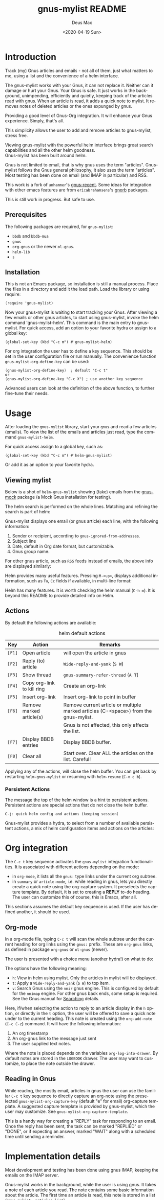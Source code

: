 #+options: ':nil *:t -:t ::t <:t H:3 \n:nil ^:{} arch:headline author:t
#+options: broken-links:nil c:nil creator:nil d:nil date:t e:t
#+options: email:nil f:t inline:t num:t p:nil pri:nil prop:nil stat:t tags:t
#+options: tasks:t tex:t timestamp:nil title:t toc:t todo:t |:t
#+title: gnus-mylist README
#+date: <2020-04-19 Sun>
#+author: Deus Max
#+email: deusmax@gmx.com
#+language: en
#+select_tags: export
#+exclude_tags: noexport
#+creator: Emacs 28.0.50 (Org mode 9.3.6)

* Introduction

  Track (my) Gnus articles and emails - not all of them, just what matters to me,
  using a list and the convenience of a helm interface.

  The gnus-mylist works with your Gnus, it can not replace it. Neither can it damage
  or hurt your Gnus. Your Gnus is safe. It just works in the background,
  unimpending, efficiently and quietly, keeping track of the articles read with
  gnus. When an article is read, it adds a quick note to mylist. It removes notes of
  deleted articles or the ones expunged by gnus.

  Providing a good level of Gnus-Org integration. It will enhance your Gnus
  experience. Simply, that's all.

  This simplicity allows the user to add and remove articles to gnus-mylist, stress
  free.

  Viewing gnus-mylist with the powerful helm interface brings great search
  capabilities and all the other helm goodness. \\
  Gnus-mylist has been built around helm.

  Gnus is not limited to email, that is why gnus uses the term "articles".
  Gnus-mylist follows the Gnus general philosophy, it also uses the term "articles".
  Most testing has been done on email (and IMAP in particular) and RSS.

  This work is a fork of =unhammer='s [[https://github.com/unhammer/gnus-recent/blob/master/gnus-recent.el][gnus-recent]]. Some ideas for integration with
  other emacs features are from =ericabrahamsens='s [[http://elpa.gnu.org/packages/gnorb.html][gnorb]] packages.

  This is still work in progress. But safe to use.

** Prerequisites

   The following packages are required, for =gnus-mylist=:
   - =bbdb= and =bbdb-mua=
   - =gnus=
   - =org-gnus= or the newer =ol-gnus=.
   - =helm-lib=
   - =s=

** Installation

   This is not an Emacs package, so installation is still a manual process. Place
   the files in a directory and add it the load path. Load the library or using
   require:
   : (require 'gnus-mylist)

   Now your gnus-mylist is waiting to start tracking your Gnus. After viewing a few
   emails or other gnus articles, to start using gnus-mylist, invoke the helm
   command 'gnus-mylist-helm'. This command is the main entry to gnus-mylist. For
   quick access, add an option to your favorite hydra or assign to a global key:

   : (global-set-key (kbd "C-c m") #'gnus-mylist-helm)


   For org integration the user has to define a key sequence. This should be set in
   the user configuration file or run manually. The convenience function
   =gnus-mylist-org-define-key= can be used:
   : (gnus-mylist-org-define-key)  ; default "C-c t"
   : or
   : (gnus-mylist-org-define-key "C-c X") ; use another key sequence

   Advanced users can look at the definition of the above function, to further
   fine-tune their needs.

* Usage

  After loading the =gnus-mylist= library, start your =gnus= and read a few
  articles (emails). To view the list of the emails and articles just read, type
  the command =gnus-mylist-helm=.

  For quick access assign to a global key, such as:
  : (global-set-key (kbd "C-c m") #'helm-gnus-mylist)

  Or add it as an option to your favorite hydra.

** Viewing mylist

   Below is a shot of =helm-gnus-mylist= showing (fake) emails from the [[https://elpa.gnu.org/packages/gnus-mock.html][gnus-mock]]
   package (a Mock Gnus installation for testing).
   #+name: fig:helm-mocky01
   [[file:./img/readme-Mocky-01.png]]

   The helm search is performed on the whole lines. Matching and refining the search
   is part of helm:
   #+name: fig:helm-mocky02
   [[file:./img/readme-Mocky-02.png]]

   Gnus-mylist displays one email (or gnus article) each line, with the following
   information:
   1. Sender or recipient, according to =gnus-ignored-from-addresses=.
   2. Subject line
   3. Date, default in Org date format, but customizable.
   4. Gnus group name.

   For other gnus article, such as =RSS= feeds instead of emails, the above info are
   displayed similarly:
   #+name: fig:helm-nrss
   [[file:./img/readme-nrss.png]]

   Helm provides many useful features. Pressing =M-<up>=, displays additional
   information, such as =To=, =Cc= fields if available, in multi-line format:
   #+name: fig:helm-mocky01
   [[file:./img/readme-Mocky-03.png]]

   Helm has many features. It is worth checking the helm manual (=C-h m=). It is
   beyond this README to provide detailed info on Helm.

** Actions
   :PROPERTIES:
   :ID:       26cf3c01-579c-487c-bcce-20c22e5da9eb
   :END:

   By default the following actions are available:
   #+name: tbl:actions-default
   #+caption: helm default actions
   |--------+----------------------------+--------------------------------------------------------------------------------------|
   | Key    | Action                     | Remarks                                                                              |
   |--------+----------------------------+--------------------------------------------------------------------------------------|
   | =[F1]= | Open article               | will open the article in gnus                                                        |
   | =[F2]= | Reply (to) article         | ~Wide-reply-and-yank~ (~S W~)                                                        |
   | =[F3]= | Show thread                | ~gnus-summary-refer-thread~ (~A T~)                                                  |
   | =[F4]= | Copy org-link to kill ring | Create an org-link                                                                   |
   | =[F5]= | Insert org-link            | Insert org-link to point in buffer                                                   |
   | =[F6]= | Remove marked article(s)   | Remove current article or multiple marked articles (C-<space>) from the gnus-mylist. |
   |        |                            | Gnus is not affected, this only affects the list.                                    |
   | =[F7]= | Display BBDB entries       | Display BBDB buffer.                                                                 |
   | =[F8]= | Clear all                  | Start over. Clear ALL the articles on the list. Careful!                             |
   |--------+----------------------------+--------------------------------------------------------------------------------------|

   Applying any of the actions, will close the helm buffer. You can get back by
   restarting =helm-gnus-mylist= or resuming with =helm-resume= (=C-x c b=).

*** Persistent Actions

    The message the top of the helm window is a hint to persistent actions.
    Persistent actions are special actions that do not close the helm buffer.
    : C-j: quick helm config and actions (keeping session)
    Gnus-mylist provides a hydra, to select from a number of available persistent
    actions, a mix of helm configuration items and actions on the articles:

    #+name: fig:persistent-actions
    [[file:./img/readme-persistent.png]]

* Org integration

  The =C-c t= key sequence activates the =gnus-mylist= integration functionalities.
  It is associated with different actions depending on the mode:
  - in =org-mode=, it lists all the =gnus:= type links under the current org subtree.
  - in =summary= or =article-mode=, i.e. while reading in gnus, lets you directly
    create a quick note using the org-capture system. It preselects the capture template. By
    default, it is set to creating a *REPLY* to-do heading. The user can customize
    this of course, this is Emacs, after all.

  This sections assumes the default key sequence is used. If the user has defined
  another, it should be used.

** Org-mode

   In a org-mode file, typing =C-c t= will scan the whole subtree under the current
   heading for org links using the =gnus:= prefix. These are =org-gnus= links, as
   defined in package =org-gnus= or =ol-gnus= (newer).

   The user is presented with a choice menu (another hydra!) on what to do:

  #+name: fig:hydra-current-heading
  [[file:img/readme-org-current-heading.png]]

  The options have the following meaning:
  - =h=: View in helm using mylist. Only the articles in mylist will be displayed.
  - =t=: Apply a ~Wide-reply-and-yank~ (~S W~) to top item.
  - =v=: Search Gnus using the =nnir= gnus engine. This is configured by default for
    the =nnimap= engine. For other gnus back ends, some setup is required. See the
    Gnus manual for [[https://www.gnu.org/software/emacs/manual/html_node/gnus/Searching.html#Searching][Searching]] details.

  Here, if/when selecting the action to reply to an article display in the =h=
  option, or directly in the =t= option, the user will be offered to save a quick
  note under to the current heading. This note is created using the =org-add-note=
  (=C-c C-z=) command. It will have the following information:
  1. An org timestamp
  2. An org-gnus link to the message just sent
  3. The user supplied text notes.

  Where the note is placed depends on the variables =org-log-into-drawer=. By
  default notes are stored in the =LOGBOOK= drawer. The user may want to customize,
  to place the note outside the drawer.

** Reading in Gnus

   While reading, the mostly email, articles in gnus the user can use the familiar
   =C-c t= key sequence to directly capture an org-note using the preselected
   =gnus-mylist-org-capture-key= (default "e" for email) org-capture template. A
   suggested capture template is provided by gnus-mylist, which the user may
   customize. See =gnus-mylist-org-capture-template=.

   This is a handy way for creating a "REPLY" task for responding to an email. Once
   the reply has been sent, the task can be marked "REPLIED" or "DONE", or if
   expecting an answer, marked "WAIT" along with a scheduled time until sending a
   reminder.

* Implementation details

  Most development and testing has been done using gnus IMAP, keeping the emails on
  the IMAP server.

  Gnus-mylist works in the background, while the user is using gnus. It takes a note
  of each article you read. The note contains some basic information about the
  article. The first time an article is read, this note is stored in a list
  (=gnus-mylist--articles-list=).

  The above process has two consequences:
  1. the article notes are saved in the sequence read by the user (you).
  2. only read article notes are on the list. Articles deleted or ignored are not on
     the list.

  This provides a natural first filtering of the articles, that helps to keep the
  size small. Gnus-mylist does not try (or want) to keep track of everything.

** Saving

   Gnus-mylist creates its own directory for its saving needs. This is defined in
   =gnus-mylist-top-dir=, default ="~/.emacs.d/gnus-mylist"= . The Gnus-mylist list
   is saved in =gnus-mylist-file=, default ="~/.emacs.d/gnus-mylist/articles.el"=.

   To guard against data-loss, a breadcrumbs directory (for the crumbs left behind!)
   is defined in =gnus-mylist-breadcrumbs-dir=, default
   ="~/.emacs.d/gnus-mylist/crumbs"=. These "crumbs" will be cleaned up when
   gnus-mylist starts or is saved (~gnus-mylist-save~).

   These path locations can be changed using the customize interface.

** Interaction with Gnus

   Gnus-mylist tries to track gnus operations, to provide an accurate status. Direct
   gnus operations will update article details in gnus-mylist:
   - Moving (=B M=) an article to another group, will update the group location
   - Deleting (=B <del>=) article(s) will remove it/them from gnus-mylist
   - Expunging (=G x=) will also remove article(s) from gnus-mylist

   On the other hand, *operations to gnus-mylist have no effect on gnus*, see
   [[id:26cf3c01-579c-487c-bcce-20c22e5da9eb][Actions]]. So, when an article is removed/deleted from gnus-mylist, only the note
   is deleted from the list. The actual article(s) is still available in gnus and
   can be read back to gnus-mylist.

* Emacs                                                   :noexport:comment:

#  LocalWords:  README BBDB subtree
